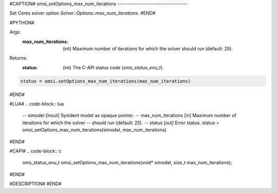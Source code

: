 #CAPTION#
omsi_setOptions_max_num_iterations
----------------------------------

Set Ceres solver option `Solver::Options::max_num_iterations`.
#END#

#PYTHON#

Args:
  :max_num_iterations: (int) Maximum number of iterations for which the solver should run (default: 25).

Returns:
  :status: (int) The C-API status code (`oms_status_enu_t`).

.. code-block:: python

  status = omsi.setOptions_max_num_iterations(max_num_iterations)

#END#

#LUA#
.. code-block:: lua

  -- simodel            [inout] SysIdent model as opaque pointer.
  -- max_num_iterations [in] Maximum number of iterations for which the solver
  --                         should run (default: 25).
  -- status             [out] Error status.
  status = omsi_setOptions_max_num_iterations(simodel, max_num_iterations)

#END#

#CAPI#
.. code-block:: c

  oms_status_enu_t omsi_setOptions_max_num_iterations(void* simodel, size_t max_num_iterations);

#END#

#DESCRIPTION#
#END#
